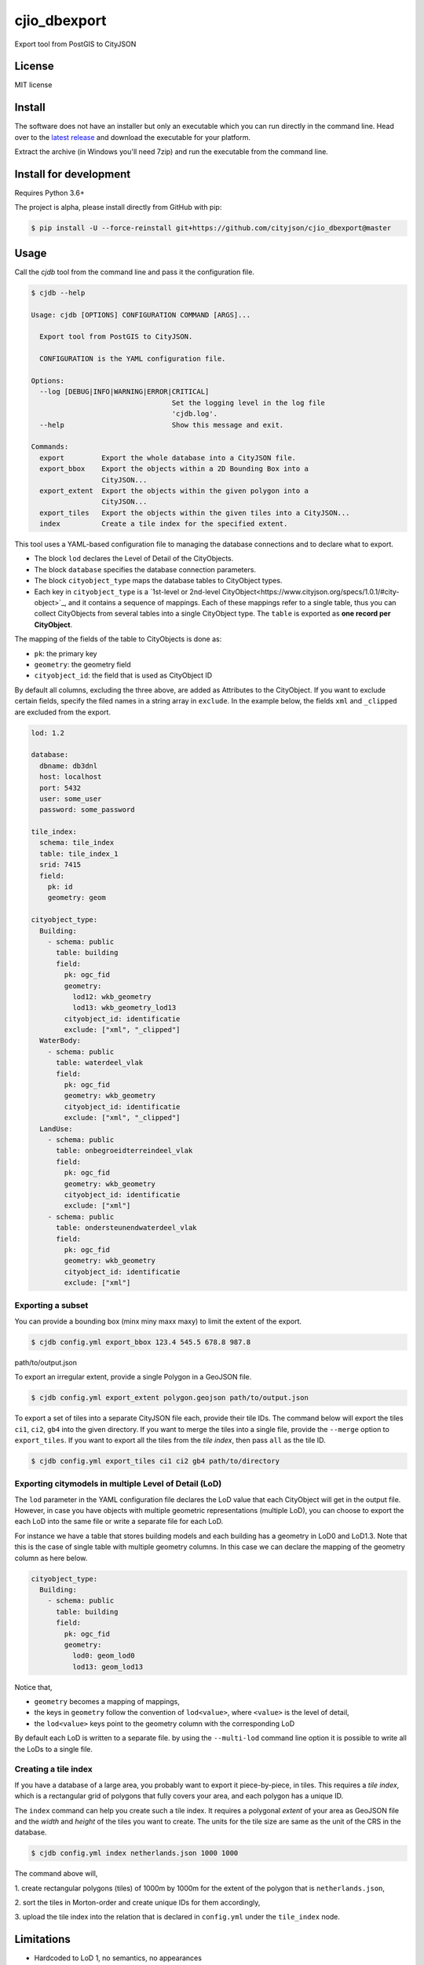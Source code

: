 =============
cjio_dbexport
=============

..
    .. image:: https://img.shields.io/travis/balazsdukai/cjio_dbexport.svg
            :target: https://travis-ci.org/balazsdukai/cjio_dbexport

    .. image:: https://readthedocs.org/projects/cjio-dbexport/badge/?version=latest
            :target: https://cjio-dbexport.readthedocs.io/en/latest/?badge=latest
            :alt: Documentation Status



Export tool from PostGIS to CityJSON


License
-------

MIT license

..
    * Documentation: https://cjio-dbexport.readthedocs.io.

Install
-------

The software does not have an installer but only an executable which you can
run directly in the command line. Head over to the `latest release
<https://github.com/cityjson/cjio_dbexport/releases/latest>`_ and download
the executable for your platform.

Extract the archive (in Windows you'll need 7zip) and run the executable from
the command line.

Install for development
-----------------------

Requires Python 3.6+

The project is alpha, please install directly from GitHub with pip:

.. code-block::

    $ pip install -U --force-reinstall git+https://github.com/cityjson/cjio_dbexport@master

Usage
-----

Call the *cjdb* tool from the command line and pass it the configuration file.

.. code-block::

    $ cjdb --help

    Usage: cjdb [OPTIONS] CONFIGURATION COMMAND [ARGS]...

      Export tool from PostGIS to CityJSON.

      CONFIGURATION is the YAML configuration file.

    Options:
      --log [DEBUG|INFO|WARNING|ERROR|CRITICAL]
                                      Set the logging level in the log file
                                      'cjdb.log'.
      --help                          Show this message and exit.

    Commands:
      export         Export the whole database into a CityJSON file.
      export_bbox    Export the objects within a 2D Bounding Box into a
                     CityJSON...
      export_extent  Export the objects within the given polygon into a
                     CityJSON...
      export_tiles   Export the objects within the given tiles into a CityJSON...
      index          Create a tile index for the specified extent.


This tool uses a YAML-based configuration file to managing the database
connections and to declare what to export.

* The block ``lod`` declares the Level of Detail of the CityObjects.

* The block ``database`` specifies the database connection parameters.

* The block ``cityobject_type`` maps the database tables to CityObject types.

* Each key in ``cityobject_type`` is a `1st-level or 2nd-level CityObject<https://www.cityjson.org/specs/1.0.1/#city-object>`_, and it contains a sequence of mappings. Each of these mappings refer to a single table, thus you can collect CityObjects from several tables into a single CityObject type. The ``table`` is exported as **one record per CityObject**.

The mapping of the fields of the table to CityObjects is done as:

+ ``pk``: the primary key
+ ``geometry``: the geometry field
+ ``cityobject_id``: the field that is used as CityObject ID

By default all columns, excluding the three above, are added as Attributes to the CityObject. If you want to exclude certain fields, specify the filed names in a string array in ``exclude``. In the example below, the fields ``xml`` and ``_clipped`` are excluded from the export.

.. code-block::

    lod: 1.2

    database:
      dbname: db3dnl
      host: localhost
      port: 5432
      user: some_user
      password: some_password

    tile_index:
      schema: tile_index
      table: tile_index_1
      srid: 7415
      field:
        pk: id
        geometry: geom

    cityobject_type:
      Building:
        - schema: public
          table: building
          field:
            pk: ogc_fid
            geometry:
              lod12: wkb_geometry
              lod13: wkb_geometry_lod13
            cityobject_id: identificatie
            exclude: ["xml", "_clipped"]
      WaterBody:
        - schema: public
          table: waterdeel_vlak
          field:
            pk: ogc_fid
            geometry: wkb_geometry
            cityobject_id: identificatie
            exclude: ["xml", "_clipped"]
      LandUse:
        - schema: public
          table: onbegroeidterreindeel_vlak
          field:
            pk: ogc_fid
            geometry: wkb_geometry
            cityobject_id: identificatie
            exclude: ["xml"]
        - schema: public
          table: ondersteunendwaterdeel_vlak
          field:
            pk: ogc_fid
            geometry: wkb_geometry
            cityobject_id: identificatie
            exclude: ["xml"]

Exporting a subset
******************

You can provide a bounding box (minx miny maxx maxy) to limit the extent of the export.

.. code-block::

    $ cjdb config.yml export_bbox 123.4 545.5 678.8 987.8
path/to/output.json

To export an irregular extent, provide a single
Polygon in a GeoJSON file.

.. code-block::

    $ cjdb config.yml export_extent polygon.geojson path/to/output.json

To export a set of tiles into a separate CityJSON file each, provide their
tile IDs. The command below will export the tiles ``ci1``, ``ci2``, ``gb4``
into the given directory. If you want to merge the tiles into a single file,
provide
the ``--merge`` option to ``export_tiles``. If you want to export all the
tiles from the *tile index*, then pass ``all`` as the tile ID.

.. code-block::

    $ cjdb config.yml export_tiles ci1 ci2 gb4 path/to/directory

Exporting citymodels in multiple Level of Detail (LoD)
******************************************************

The ``lod`` parameter in the YAML configuration file declares the LoD value 
that each CityObject will get in the output file. However, in case you have 
objects with multiple geometric representations (multiple LoD), you can 
choose to export the each LoD into the same file or write a separate file 
for each LoD.

For instance we have a table that stores building models and each building 
has a geometry in LoD0 and LoD1.3. Note that this is the case of single 
table with multiple geometry columns. In this case we can declare the 
mapping of the geometry column as here below.

.. code-block::

  cityobject_type:
    Building:
      - schema: public
        table: building
        field:
          pk: ogc_fid
          geometry:
            lod0: geom_lod0
            lod13: geom_lod13

Notice that,

* ``geometry`` becomes a mapping of mappings,

* the keys in ``geometry`` follow the convention of ``lod<value>``, where ``<value>`` is the level of detail,

* the ``lod<value>`` keys point to the geometry column with the corresponding LoD

By default each LoD is written to a separate file. by using the ``--multi-lod`` 
command line option it is possible to write all the LoDs to a single file.


Creating a tile index
*********************

If you have a database of a large area, you probably want to export it
piece-by-piece, in tiles. This requires a *tile index*, which is a rectangular
grid of polygons that fully covers your area, and each polygon has a unique ID.

The ``index`` command can help you create such a tile index. It requires a
polygonal *extent* of your area as GeoJSON file and the *width* and *height*
of the tiles you want to create. The units for the tile size are same as the
unit of the CRS in the database.

.. code-block::

    $ cjdb config.yml index netherlands.json 1000 1000

The command above will,

1. create rectangular polygons (tiles) of 1000m by 1000m for the extent
of the polygon that is ``netherlands.json``,

2. sort the tiles in Morton-order and create unique IDs for them
accordingly,

3. upload the tile index into the relation that is declared in
``config.yml`` under the ``tile_index`` node.


Limitations
------------

+ Hardcoded to LoD 1, no semantics, no appearances

+ The geometry is expected to be a ``MULTIPOLYGON`` of ``POLYGON Z`` in PostGIS

+ Only tested with PostgresSQL 11, PostGIS 2.5

+ CRS is hardcoded to 7415


Features (planned)
------------------

See `the 3DNL project <https://github.com/cityjson/cjio_dbexport/projects/1>`_


3DNL
-----

Mapping of the 3DNL tables to CityJSON CityObjects:

+-----------------------------+-------------------+
| 3dnl table                  | CityObject type   |
+=============================+===================+
| begroeidterreindeel_vlak    | PlantCover        |
+-----------------------------+-------------------+
| building                    | Building          |
+-----------------------------+-------------------+
| kunstwerkdeel_vlak          | GenericCityObject |
+-----------------------------+-------------------+
| onbegroeidterreindeel_vlak  | LandUse           |
+-----------------------------+-------------------+
| ondersteunendwaterdeel_vlak | LandUse           |
+-----------------------------+-------------------+
| ondersteunendwegdeel_vlak   | LandUse           |
+-----------------------------+-------------------+
| overbruggingsdeel_vlak      | Bridge            |
+-----------------------------+-------------------+
| overigbouwwerk              | LandUse           |
+-----------------------------+-------------------+
| pand                        | LandUse           |
+-----------------------------+-------------------+
| scheiding_vlak              | GenericCityObject |
+-----------------------------+-------------------+
| waterdeel_vlak              | WaterBody         |
+-----------------------------+-------------------+
| wegdeel_vlak                | Road              |
+-----------------------------+-------------------+

Credits
-------

This package was created with Cookiecutter_ and the `audreyr/cookiecutter-pypackage`_ project template.

.. _Cookiecutter: https://github.com/audreyr/cookiecutter
.. _`audreyr/cookiecutter-pypackage`: https://github.com/audreyr/cookiecutter-pypackage
